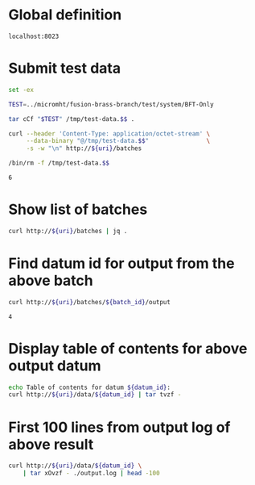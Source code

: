 * Global definition

#+RESULTS: uri
: localhost:8023

* Submit test data

#+NAME: batch_id
#+BEGIN_SRC sh :var uri=uri :results output
set -ex

TEST=../micromht/fusion-brass-branch/test/system/BFT-Only

tar cCf "$TEST" /tmp/test-data.$$ .

curl --header 'Content-Type: application/octet-stream' \
     --data-binary "@/tmp/test-data.$$"                \
     -s -w "\n" http://${uri}/batches

/bin/rm -f /tmp/test-data.$$
#+END_SRC

#+RESULTS: batch_id
: 6

* Show list of batches

#+BEGIN_SRC sh :var uri=uri :results output
curl http://${uri}/batches | jq .
#+END_SRC

#+RESULTS:
: [
:   0,
:   1,
:   2,
:   3,
:   4,
:   5,
:   6
: ]

* Find datum id for output from the above batch

#+NAME: datum_id
#+BEGIN_SRC sh :var uri=uri :var batch_id=batch_id
curl http://${uri}/batches/${batch_id}/output
#+END_SRC

#+RESULTS: datum_id
: 4

* Display table of contents for above output datum

#+BEGIN_SRC sh :var uri=uri :var datum_id=datum_id :results output
echo Table of contents for datum ${datum_id}:
curl http://${uri}/data/${datum_id} | tar tvzf -
#+END_SRC

#+RESULTS:
#+begin_example
Table of contents for datum 4:
drwx------ root/root         0 2018-01-10 22:56 ./
-rw-r--r-- root/root         0 2018-01-10 22:56 ./stderr.log
-rw-r--r-- root/root        14 2018-01-10 22:56 ./stdout.log
-rw-r--r-- root/root    982716 2018-01-10 22:56 ./output.log
#+end_example

* First 100 lines from output log of above result

#+BEGIN_SRC sh :var uri=uri :var datum_id=datum_id :results output
curl http://${uri}/data/${datum_id} \
    | tar xOvzf - ./output.log | head -100
#+END_SRC

#+RESULTS:
#+begin_example
... lots of output here ...
#+end_example
